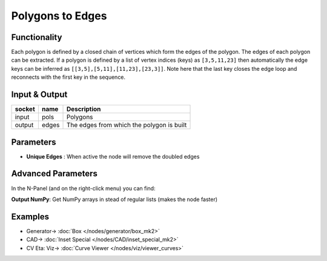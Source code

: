 Polygons to Edges
=================

.. image:: https://user-images.githubusercontent.com/14288520/199974343-7df85c98-c882-421e-8d5d-ce1d45e4e1d4.png
  :target: https://user-images.githubusercontent.com/14288520/199974343-7df85c98-c882-421e-8d5d-ce1d45e4e1d4.png

Functionality
-------------

Each polygon is defined by a closed chain of vertices which form the edges of the polygon. The edges of each polygon can be extracted. If a polygon is defined by a list of vertex indices (keys) as ``[3,5,11,23]`` then automatically the edge keys can be inferred as ``[[3,5],[5,11],[11,23],[23,3]]``. Note here that the last key closes the edge loop and reconnects with the first key in the sequence.


Input & Output
--------------

+--------+-------+-------------------------------------------+
| socket | name  | Description                               |
+========+=======+===========================================+
| input  | pols  | Polygons                                  |
+--------+-------+-------------------------------------------+
| output | edges | The edges from which the polygon is built |
+--------+-------+-------------------------------------------+

Parameters
----------

- **Unique Edges** : When active the node will remove the doubled edges

Advanced Parameters
-------------------

In the N-Panel (and on the right-click menu) you can find:

**Output NumPy**: Get NumPy arrays in stead of regular lists (makes the node faster)

Examples
--------

.. image:: https://user-images.githubusercontent.com/14288520/201473890-64aad2fc-bae9-4dc8-a792-70530a34f444.png
  :target: https://user-images.githubusercontent.com/14288520/201473890-64aad2fc-bae9-4dc8-a792-70530a34f444.png

* Generator-> :doc:`Box </nodes/generator/box_mk2>`
* CAD-> :doc:`Inset Special </nodes/CAD/inset_special_mk2>`
* CV Eta: Viz-> :doc:`Curve Viewer </nodes/viz/viewer_curves>`